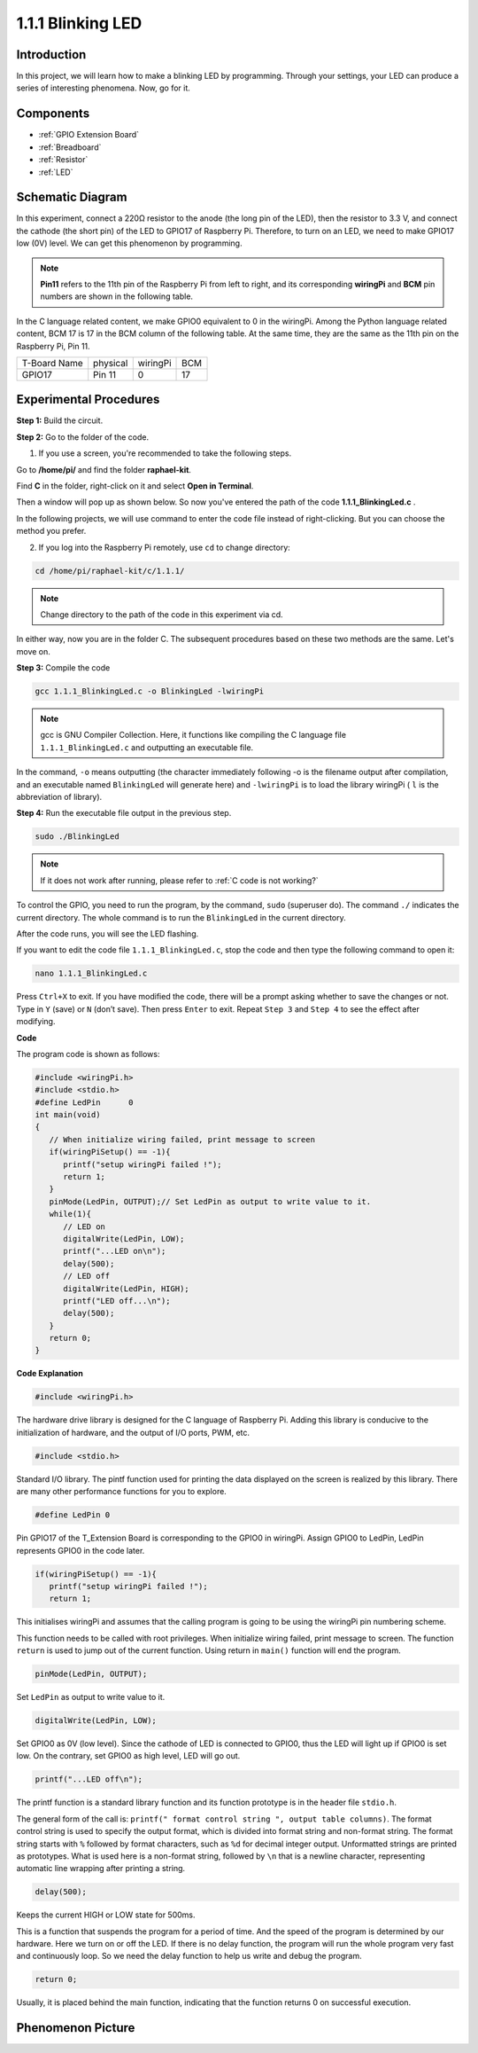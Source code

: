 1.1.1 Blinking LED
=========================

Introduction
-----------------

In this project, we will learn how to make a blinking LED by programming.
Through your settings, your LED can produce a series of interesting
phenomena. Now, go for it.

Components
------------------

.. image:: media/blinking_led_list.png
    :width: 800
    :align: center

* :ref:`GPIO Extension Board`
* :ref:`Breadboard`
* :ref:`Resistor`
* :ref:`LED`


Schematic Diagram
---------------------

In this experiment, connect a 220Ω resistor to the anode (the long pin
of the LED), then the resistor to 3.3 V, and connect the cathode (the
short pin) of the LED to GPIO17 of Raspberry Pi. Therefore, to turn on
an LED, we need to make GPIO17 low (0V) level. We can get this
phenomenon by programming.

.. note::

    **Pin11** refers to the 11th pin of the Raspberry Pi from left to right, and its corresponding **wiringPi** and **BCM** pin numbers are shown in the following table.

In the C language related content, we make GPIO0 equivalent to 0 in the
wiringPi. Among the Python language related content, BCM 17 is 17 in the
BCM column of the following table. At the same time, they are the same
as the 11th pin on the Raspberry Pi, Pin 11.

============ ======== ======== ===
T-Board Name physical wiringPi BCM
GPIO17       Pin 11   0        17
============ ======== ======== ===

.. image:: media/image48.png
    :width: 800
    :align: center

Experimental Procedures
-----------------------------

**Step 1:** Build the circuit.

.. image:: media/image49.png
    :width: 800
    :align: center

**Step 2:** Go to the folder of the code.

1) If you use a screen, you're recommended to take the following steps.

Go to **/home/pi/** and find the folder **raphael-kit**.

Find **C** in the folder, right-click on it and select **Open in
Terminal**.

.. image:: media/image50.png
    :width: 800
    :align: center

Then a window will pop up as shown below. So now you've entered the path
of the code **1.1.1_BlinkingLed.c** .

.. image:: media/image51.png
    :width: 800
    :align: center

In the following projects, we will use command to enter the code file
instead of right-clicking. But you can choose the method you prefer.


2) If you log into the Raspberry Pi remotely, use ``cd`` to change directory:

.. raw:: html

   <run></run>

.. code-block::

   cd /home/pi/raphael-kit/c/1.1.1/

.. note::
    Change directory to the path of the code in this experiment via cd.

In either way, now you are in the folder C. The subsequent
procedures based on these two methods are the same. Let's move on.

**Step 3:** Compile the code

.. raw:: html

   <run></run>

.. code-block::

   gcc 1.1.1_BlinkingLed.c -o BlinkingLed -lwiringPi

.. note::
    gcc is GNU Compiler Collection. Here, it functions like
    compiling the C language file ``1.1.1_BlinkingLed.c`` and outputting an
    executable file.

In the command, ``-o`` means outputting (the character immediately
following -o is the filename output after compilation, and an executable
named ``BlinkingLed`` will generate here) and ``-lwiringPi`` is to load
the library wiringPi ( ``l`` is the abbreviation of library).

**Step 4:** Run the executable file output in the previous step.

.. raw:: html

   <run></run>

.. code-block::

   sudo ./BlinkingLed

.. note::

   If it does not work after running, please refer to :ref:`C code is not working?`

To control the GPIO, you need to run the program, by the
command, ``sudo`` (superuser do). The command ``./`` indicates the current
directory. The whole command is to run the ``BlinkingLed`` in the
current directory.


After the code runs, you will see the LED flashing.

If you want to edit the code file ``1.1.1_BlinkingLed.c``, stop the code and then type the following command to open it:

.. raw:: html

   <run></run>

.. code-block::

   nano 1.1.1_BlinkingLed.c


Press ``Ctrl+X`` to exit. If you have modified the code, there will be a
prompt asking whether to save the changes or not. Type in ``Y`` (save)
or ``N`` (don’t save). Then press ``Enter`` to exit. Repeat ``Step 3``
and ``Step 4`` to see the effect after modifying.

.. image:: media/image53.png
    :width: 800
    :align: center

**Code**

The program code is shown as follows:

.. code-block:: c

   #include <wiringPi.h>  
   #include <stdio.h>
   #define LedPin      0
   int main(void)
   {
      // When initialize wiring failed, print message to screen
      if(wiringPiSetup() == -1){
         printf("setup wiringPi failed !");
         return 1;
      }
      pinMode(LedPin, OUTPUT);// Set LedPin as output to write value to it.
      while(1){
         // LED on
         digitalWrite(LedPin, LOW);
         printf("...LED on\n");
         delay(500);
         // LED off
         digitalWrite(LedPin, HIGH);
         printf("LED off...\n");
         delay(500);
      }
      return 0;
   }

**Code Explanation**

.. code-block:: c

   #include <wiringPi.h>

The hardware drive library is designed for the C language of Raspberry
Pi. Adding this library is conducive to the initialization of hardware,
and the output of I/O ports, PWM, etc.

.. code-block:: c

   #include <stdio.h>

Standard I/O library. The pintf function used for printing the data
displayed on the screen is realized by this library. There are many
other performance functions for you to explore.

.. code-block:: c

   #define LedPin 0

Pin GPIO17 of the T_Extension Board is corresponding to the GPIO0 in
wiringPi. Assign GPIO0 to LedPin, LedPin represents GPIO0 in the code
later.

.. code-block:: c

   if(wiringPiSetup() == -1){
      printf("setup wiringPi failed !");
      return 1;

This initialises wiringPi and assumes that the calling program is going
to be using the wiringPi pin numbering scheme.

This function needs to be called with root privileges.
When initialize wiring failed, print message to screen. The function
``return`` is used to jump out of the current function. Using return in
``main()`` function will end the program.

.. code-block:: c

   pinMode(LedPin, OUTPUT);

Set ``LedPin`` as output to write value to it.

.. code-block:: c

   digitalWrite(LedPin, LOW);

Set GPIO0 as 0V (low level). Since the cathode of LED is connected to
GPIO0, thus the LED will light up if GPIO0 is set low. On the contrary,
set GPIO0 as high level, LED will go out.

.. code-block:: c

   printf("...LED off\n");

The printf function is a standard library function and its function
prototype is in the header file ``stdio.h``. 

The general form of the call is: ``printf(" format control string ", output table columns)``. The format
control string is used to specify the output format, which is divided
into format string and non-format string. The format string starts with
``%`` followed by format characters, such as ``%d`` for decimal integer
output. Unformatted strings are printed as prototypes. What is used here
is a non-format string, followed by ``\n`` that is a newline character,
representing automatic line wrapping after printing a string.

.. code-block:: c

   delay(500);

Keeps the current HIGH or LOW state for 500ms.

This is a function that suspends the program for a period of time. And
the speed of the program is determined by our hardware. Here we turn on
or off the LED. If there is no delay function, the program will run the
whole program very fast and continuously loop. So we need the delay
function to help us write and debug the program.

.. code-block:: c

   return 0;

Usually, it is placed behind the main function, indicating that the
function returns 0 on successful execution.

Phenomenon Picture
--------------------

.. image:: media/image54.jpeg
   :width: 800
   :align: center